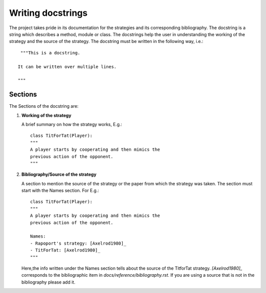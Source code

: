 Writing docstrings
==================

The project takes pride in its documentation for the strategies
and its corresponding bibliography. The docstring is a string 
which describes a method, module or class. The docstrings help 
the user in understanding the working of the strategy 
and the source of the strategy. The docstring must be written in
the following way, i.e.::

    """This is a docstring.

   It can be written over multiple lines.

   """
 
Sections
--------

The Sections of the docstring are:

1. **Working of the strategy**

   A brief summary on how the strategy works, E.g.::

        class TitForTat(Player):
        """
        A player starts by cooperating and then mimics the 
        previous action of the opponent.
        """

2. **Bibliography/Source of the strategy**

   A section to mention the source of the strategy
   or the paper from which the strategy was taken.
   The section must start with the Names section.
   For E.g.::
    
        class TitForTat(Player):
        """
        A player starts by cooperating and then mimics the 
        previous action of the opponent.
    
        Names:
        - Rapoport's strategy: [Axelrod1980]_
        - TitForTat: [Axelrod1980]_
        """
    
   Here,the info written under the Names section
   tells about the source of the TitforTat strategy.
   `[Axelrod1980]_` corresponds to the bibliographic item in 
   `docs/reference/bibliography.rst`. If you are using a source 
   that is not in the bibliography please add it. 
